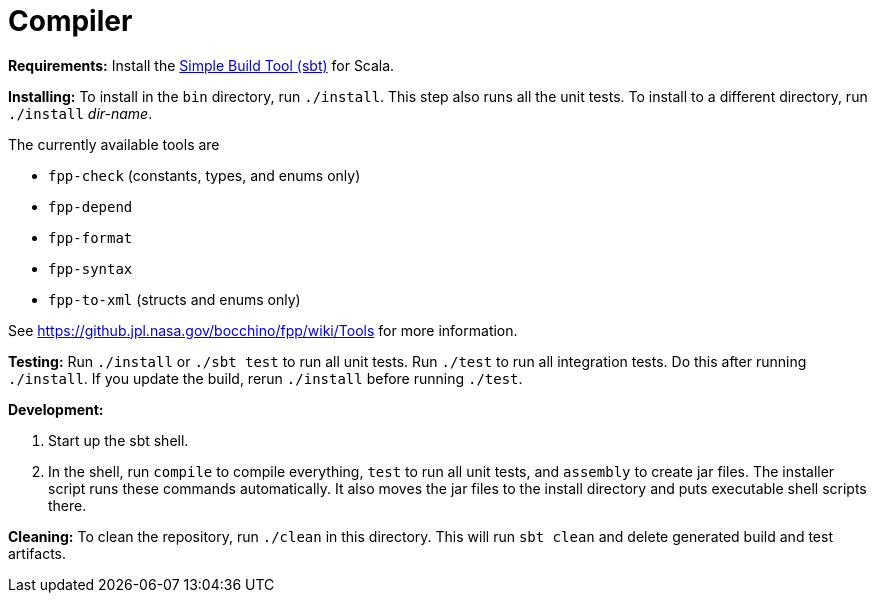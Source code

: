 = Compiler

*Requirements:*
Install the 
https://www.scala-sbt.org[Simple Build Tool (sbt)] for Scala.

*Installing:*
To install in the `bin` directory, run `./install`.
This step also runs all the unit tests.
To install to a different directory, run `./install` _dir-name_.

The currently available tools are

* `fpp-check` (constants, types, and enums only)
* `fpp-depend`
* `fpp-format`
* `fpp-syntax`
* `fpp-to-xml` (structs and enums only)

See https://github.jpl.nasa.gov/bocchino/fpp/wiki/Tools
for more information.

*Testing:*
Run `./install` or `./sbt test` to run all unit tests.
Run `./test` to run all integration tests.
Do this after running `./install`.
If you update the build, rerun `./install` before running `./test`.

*Development:*

. Start up the sbt shell.

. In the shell, run `compile` to compile everything, `test` to run all unit tests,
and `assembly` to create jar files.
The installer script runs these commands automatically.
It also moves the jar files to the install directory and puts executable
shell scripts there.

*Cleaning:*
To clean the repository, run `./clean` in this directory.
This will run `sbt clean` and delete generated build
and test artifacts.
